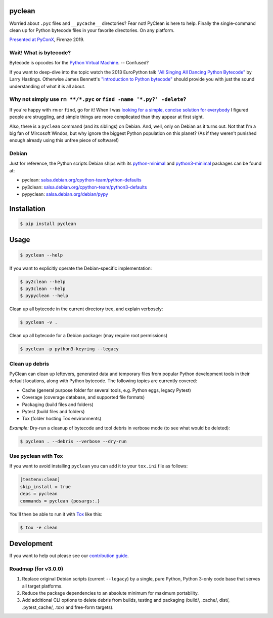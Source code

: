 pyclean |latest-version|
========================

|checks-status| |tests-status| |scrutinizer| |codacy| |python-versions| |python-impl| |license|

Worried about ``.pyc`` files and ``__pycache__`` directories? Fear not!
PyClean is here to help. Finally the single-command clean up for Python
bytecode files in your favorite directories. On any platform.

|video|

`Presented at PyConX`_, Firenze 2019.

.. |latest-version| image:: https://img.shields.io/pypi/v/pyclean.svg
   :target: https://pypi.org/project/pyclean
   :alt: Latest version on PyPI
.. |checks-status| image:: https://img.shields.io/github/actions/workflow/status/bittner/pyclean/check.yml?branch=main&label=Checks&logo=github
   :target: https://github.com/bittner/pyclean/actions/workflows/check.yml
   :alt: GitHub Workflow Status
.. |tests-status| image:: https://img.shields.io/github/actions/workflow/status/bittner/pyclean/test.yml?branch=main&label=Tests&logo=github
   :target: https://github.com/bittner/pyclean/actions/workflows/test.yml
   :alt: GitHub Workflow Status
.. |scrutinizer| image:: https://img.shields.io/scrutinizer/build/g/bittner/pyclean/main?logo=scrutinizer&label=%22
   :target: https://scrutinizer-ci.com/g/bittner/pyclean/
   :alt: Scrutinizer
.. |codacy| image:: https://img.shields.io/codacy/grade/69de1364a09f41b399f95afe901826eb/main.svg?logo=codacy&label=%22
   :target: https://app.codacy.com/gh/bittner/pyclean/dashboard
   :alt: Code health
.. |python-versions| image:: https://img.shields.io/pypi/pyversions/pyclean.svg
   :target: https://pypi.org/project/pyclean
   :alt: Python versions
.. |python-impl| image:: https://img.shields.io/pypi/implementation/pyclean.svg
   :target: https://pypi.org/project/pyclean
   :alt: Python implementations
.. |license| image:: https://img.shields.io/pypi/l/pyclean.svg
   :target: https://github.com/bittner/pyclean/blob/main/LICENSE
   :alt: Software license
.. |video| image:: https://asciinema.org/a/g8Q2ljghA7W4RD9cb3Xz100Tl.svg
   :target: https://asciinema.org/a/g8Q2ljghA7W4RD9cb3Xz100Tl
   :alt: PyClean and its future
.. _Presented at PyConX: https://slides.com/bittner/pyconx-pyclean/

Wait! What is bytecode?
-----------------------

Bytecode is opcodes for the `Python Virtual Machine`_. -- Confused?

If you want to deep-dive into the topic watch the 2013 EuroPython talk
`"All Singing All Dancing Python Bytecode"`_ by Larry Hastings.
Otherwise James Bennett's `"Introduction to Python bytecode"`_ should
provide you with just the sound understanding of what it is all about.

.. _Python Virtual Machine: https://www.ics.uci.edu/~brgallar/week9_3.html
.. _"All Singing All Dancing Python Bytecode":
    https://www.youtube.com/watch?v=0IzXcjHs-P8
.. _"Introduction to Python bytecode":
    https://opensource.com/article/18/4/introduction-python-bytecode

Why not simply use ``rm **/*.pyc`` or ``find -name '*.py?' -delete``?
---------------------------------------------------------------------

If you're happy with ``rm`` or ``find``, go for it! When I was `looking
for a simple, concise solution for everybody`_ I figured people are
struggling, and simple things are more complicated than they appear at
first sight.

Also, there is a ``pyclean`` command (and its siblings) on Debian. And,
well, only on Debian as it turns out. Not that I'm a big fan of Mircosoft
Windos, but why ignore the biggest Python population on this planet?
(As if they weren't punished enough already using this unfree piece of
software!)

.. _looking for a simple, concise solution for everybody:
    https://stackoverflow.com/questions/785519/how-do-i-remove-all-pyc-files-from-a-project

Debian
------

Just for reference, the Python scripts Debian ships with its
`python-minimal`_ and `python3-minimal`_ packages can be found at:

- pyclean: `salsa.debian.org/cpython-team/python-defaults
  <https://salsa.debian.org/cpython-team/python-defaults/blob/master/pyclean>`__
- py3clean: `salsa.debian.org/cpython-team/python3-defaults
  <https://salsa.debian.org/cpython-team/python3-defaults/blob/master/py3clean>`__
- pypyclean: `salsa.debian.org/debian/pypy
  <https://salsa.debian.org/debian/pypy/blob/debian/debian/scripts/pypyclean>`__

.. _python-minimal: https://packages.debian.org/stable/python-minimal
.. _python3-minimal: https://packages.debian.org/stable/python3-minimal

Installation
============

.. code:: console

    $ pip install pyclean

Usage
=====

.. code:: console

    $ pyclean --help

If you want to explicitly operate the Debian-specific implementation:

.. code:: console

    $ py2clean --help
    $ py3clean --help
    $ pypyclean --help

Clean up all bytecode in the current directory tree, and explain verbosely:

.. code:: console

    $ pyclean -v .

Clean up all bytecode for a Debian package: (may require root permissions)

.. code:: console

    $ pyclean -p python3-keyring --legacy

Clean up debris
---------------

PyClean can clean up leftovers, generated data and temporary files from
popular Python development tools in their default locations, along with
Python bytecode. The following topics are currently covered:

- Cache (general purpose folder for several tools, e.g. Python eggs, legacy Pytest)
- Coverage (coverage database, and supported file formats)
- Packaging (build files and folders)
- Pytest (build files and folders)
- Tox (folder hosting Tox environments)

*Example:* Dry-run a cleanup of bytecode and tool debris in verbose mode
(to see what would be deleted):

.. code:: console

    $ pyclean . --debris --verbose --dry-run

Use pyclean with Tox
--------------------

If you want to avoid installing ``pyclean`` you can add it to your
``tox.ini`` file as follows:

.. code:: ini

    [testenv:clean]
    skip_install = true
    deps = pyclean
    commands = pyclean {posargs:.}

You'll then be able to run it with `Tox`_ like this:

.. code:: console

    $ tox -e clean

.. _Tox: https://tox.readthedocs.io/

Development
===========

If you want to help out please see our `contribution guide`_.

.. _contribution guide: https://github.com/bittner/pyclean/blob/main/CONTRIBUTING.md

Roadmap (for v3.0.0)
--------------------

#. Replace original Debian scripts (current ``--legacy``) by a single,
   pure Python, Python 3-only code base that serves all target platforms.
#. Reduce the package dependencies to an absolute minimum for maximum
   portability.
#. Add additional CLI options to delete debris from builds, testing and
   packaging (build/, .cache/, dist/, .pytest_cache/, .tox/ and
   free-form targets).
